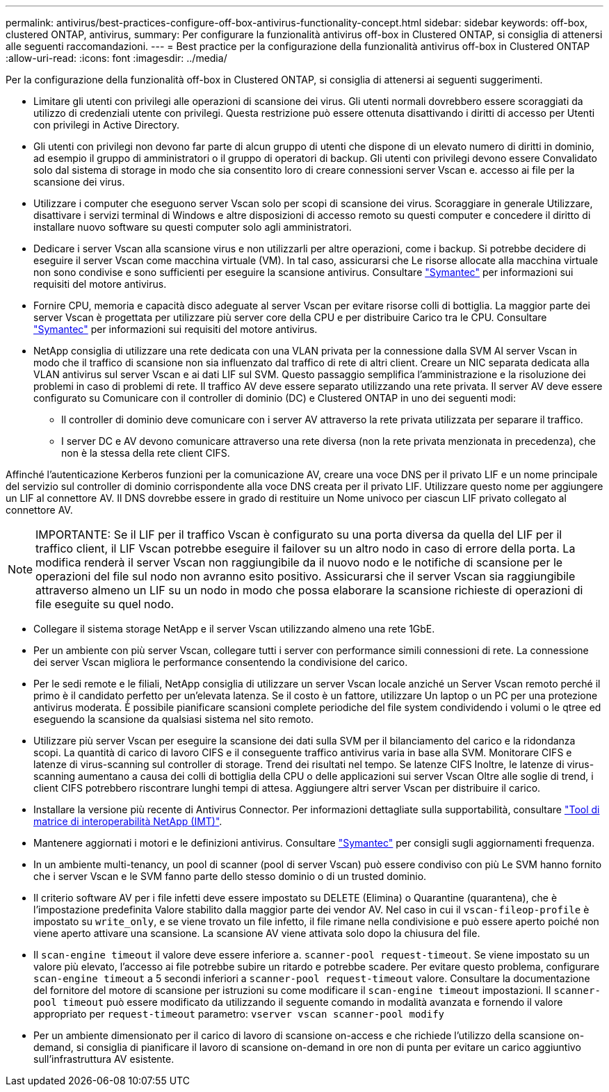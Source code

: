 ---
permalink: antivirus/best-practices-configure-off-box-antivirus-functionality-concept.html 
sidebar: sidebar 
keywords: off-box, clustered ONTAP, antivirus, 
summary: Per configurare la funzionalità antivirus off-box in Clustered ONTAP, si consiglia di attenersi alle seguenti raccomandazioni. 
---
= Best practice per la configurazione della funzionalità antivirus off-box in Clustered ONTAP
:allow-uri-read: 
:icons: font
:imagesdir: ../media/


[role="lead"]
Per la configurazione della funzionalità off-box in Clustered ONTAP, si consiglia di attenersi ai seguenti suggerimenti.

* Limitare gli utenti con privilegi alle operazioni di scansione dei virus. Gli utenti normali dovrebbero essere scoraggiati da
utilizzo di credenziali utente con privilegi. Questa restrizione può essere ottenuta disattivando i diritti di accesso per
Utenti con privilegi in Active Directory.
* Gli utenti con privilegi non devono far parte di alcun gruppo di utenti che dispone di un elevato numero di diritti in
dominio, ad esempio il gruppo di amministratori o il gruppo di operatori di backup. Gli utenti con privilegi devono essere
Convalidato solo dal sistema di storage in modo che sia consentito loro di creare connessioni server Vscan e.
accesso ai file per la scansione dei virus.
* Utilizzare i computer che eseguono server Vscan solo per scopi di scansione dei virus. Scoraggiare in generale
Utilizzare, disattivare i servizi terminal di Windows e altre disposizioni di accesso remoto su questi computer
e concedere il diritto di installare nuovo software su questi computer solo agli amministratori.
* Dedicare i server Vscan alla scansione virus e non utilizzarli per altre operazioni, come i backup.
Si potrebbe decidere di eseguire il server Vscan come macchina virtuale (VM). In tal caso, assicurarsi che
Le risorse allocate alla macchina virtuale non sono condivise e sono sufficienti per eseguire la scansione antivirus. Consultare
link:http://www.symantec.com/business/support/index?page=home["Symantec"^] per informazioni sui requisiti del motore antivirus.
* Fornire CPU, memoria e capacità disco adeguate al server Vscan per evitare risorse
colli di bottiglia. La maggior parte dei server Vscan è progettata per utilizzare più server core della CPU e per distribuire
Carico tra le CPU. Consultare link:http://www.symantec.com/business/support/index?page=home["Symantec"^] per informazioni sui requisiti del motore antivirus.
* NetApp consiglia di utilizzare una rete dedicata con una VLAN privata per la connessione dalla SVM
Al server Vscan in modo che il traffico di scansione non sia influenzato dal traffico di rete di altri client. Creare un
NIC separata dedicata alla VLAN antivirus sul server Vscan e ai dati LIF sul
SVM. Questo passaggio semplifica l'amministrazione e la risoluzione dei problemi in caso di problemi di rete.
Il traffico AV deve essere separato utilizzando una rete privata. Il server AV deve essere configurato su
Comunicare con il controller di dominio (DC) e Clustered ONTAP in uno dei seguenti modi:
+
** Il controller di dominio deve comunicare con i server AV attraverso la rete privata utilizzata per separare il traffico.
** I server DC e AV devono comunicare attraverso una rete diversa (non la rete privata menzionata in precedenza), che non è la stessa della rete client CIFS.




Affinché l'autenticazione Kerberos funzioni per la comunicazione AV, creare una voce DNS per il privato
LIF e un nome principale del servizio sul controller di dominio corrispondente alla voce DNS creata per il privato
LIF. Utilizzare questo nome per aggiungere un LIF al connettore AV. Il DNS dovrebbe essere in grado di restituire un
Nome univoco per ciascun LIF privato collegato al connettore AV.


NOTE: IMPORTANTE: Se il LIF per il traffico Vscan è configurato su una porta diversa da quella del LIF per il traffico client, il LIF Vscan potrebbe
eseguire il failover su un altro nodo in caso di errore della porta. La modifica renderà il server Vscan non raggiungibile da
il nuovo nodo e le notifiche di scansione per le operazioni del file sul nodo non avranno esito positivo.
Assicurarsi che il server Vscan sia raggiungibile attraverso almeno un LIF su un nodo in modo che possa elaborare la scansione
richieste di operazioni di file eseguite su quel nodo.

* Collegare il sistema storage NetApp e il server Vscan utilizzando almeno una rete 1GbE.
* Per un ambiente con più server Vscan, collegare tutti i server con performance simili
connessioni di rete. La connessione dei server Vscan migliora le performance consentendo la condivisione del carico.
* Per le sedi remote e le filiali, NetApp consiglia di utilizzare un server Vscan locale anziché un
Server Vscan remoto perché il primo è il candidato perfetto per un'elevata latenza. Se il costo è un fattore, utilizzare
Un laptop o un PC per una protezione antivirus moderata. È possibile pianificare scansioni complete periodiche del file system
condividendo i volumi o le qtree ed eseguendo la scansione da qualsiasi sistema nel sito remoto.
* Utilizzare più server Vscan per eseguire la scansione dei dati sulla SVM per il bilanciamento del carico e la ridondanza
scopi. La quantità di carico di lavoro CIFS e il conseguente traffico antivirus varia in base alla SVM. Monitorare CIFS
e latenze di virus-scanning sul controller di storage. Trend dei risultati nel tempo. Se latenze CIFS
Inoltre, le latenze di virus-scanning aumentano a causa dei colli di bottiglia della CPU o delle applicazioni sui server Vscan
Oltre alle soglie di trend, i client CIFS potrebbero riscontrare lunghi tempi di attesa. Aggiungere altri server Vscan
per distribuire il carico.
* Installare la versione più recente di Antivirus Connector. Per informazioni dettagliate sulla supportabilità, consultare
link:https://imt.netapp.com/matrix/#welcome["Tool di matrice di interoperabilità NetApp (IMT)"].
* Mantenere aggiornati i motori e le definizioni antivirus. Consultare link:https://login.broadcom.com/["Symantec"^] per consigli sugli aggiornamenti
frequenza.
* In un ambiente multi-tenancy, un pool di scanner (pool di server Vscan) può essere condiviso con più
Le SVM hanno fornito che i server Vscan e le SVM fanno parte dello stesso dominio o di un trusted
dominio.
* Il criterio software AV per i file infetti deve essere impostato su DELETE (Elimina) o Quarantine (quarantena), che è l'impostazione predefinita
Valore stabilito dalla maggior parte dei vendor AV. Nel caso in cui il `vscan-fileop-profile` è impostato su `write_only`, e se
viene trovato un file infetto, il file rimane nella condivisione e può essere aperto poiché non viene aperto
attivare una scansione. La scansione AV viene attivata solo dopo la chiusura del file.
* Il `scan-engine timeout` il valore deve essere inferiore a. `scanner-pool request-timeout`.
Se viene impostato su un valore più elevato, l'accesso ai file potrebbe subire un ritardo e potrebbe scadere.
Per evitare questo problema, configurare `scan-engine timeout` a 5 secondi inferiori a `scanner-pool
request-timeout` valore. Consultare la documentazione del fornitore del motore di scansione per istruzioni su come
modificare il `scan-engine timeout` impostazioni. Il `scanner-pool timeout` può essere modificato da
utilizzando il seguente comando in modalità avanzata e fornendo il valore appropriato per `request-timeout` parametro:
`vserver vscan scanner-pool modify`
* Per un ambiente dimensionato per il carico di lavoro di scansione on-access e che richiede l'utilizzo della scansione on-demand, si consiglia di pianificare il lavoro di scansione on-demand in ore non di punta per evitare un carico aggiuntivo sull'infrastruttura AV esistente.

